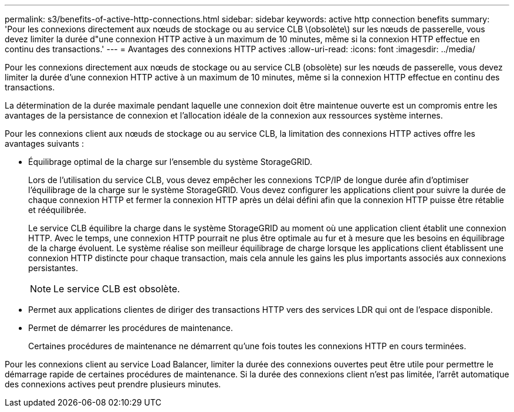 ---
permalink: s3/benefits-of-active-http-connections.html 
sidebar: sidebar 
keywords: active http connection benefits 
summary: 'Pour les connexions directement aux nœuds de stockage ou au service CLB \(obsolète\) sur les nœuds de passerelle, vous devez limiter la durée d"une connexion HTTP active à un maximum de 10 minutes, même si la connexion HTTP effectue en continu des transactions.' 
---
= Avantages des connexions HTTP actives
:allow-uri-read: 
:icons: font
:imagesdir: ../media/


[role="lead"]
Pour les connexions directement aux nœuds de stockage ou au service CLB (obsolète) sur les nœuds de passerelle, vous devez limiter la durée d'une connexion HTTP active à un maximum de 10 minutes, même si la connexion HTTP effectue en continu des transactions.

La détermination de la durée maximale pendant laquelle une connexion doit être maintenue ouverte est un compromis entre les avantages de la persistance de connexion et l'allocation idéale de la connexion aux ressources système internes.

Pour les connexions client aux nœuds de stockage ou au service CLB, la limitation des connexions HTTP actives offre les avantages suivants :

* Équilibrage optimal de la charge sur l'ensemble du système StorageGRID.
+
Lors de l'utilisation du service CLB, vous devez empêcher les connexions TCP/IP de longue durée afin d'optimiser l'équilibrage de la charge sur le système StorageGRID. Vous devez configurer les applications client pour suivre la durée de chaque connexion HTTP et fermer la connexion HTTP après un délai défini afin que la connexion HTTP puisse être rétablie et rééquilibrée.

+
Le service CLB équilibre la charge dans le système StorageGRID au moment où une application client établit une connexion HTTP. Avec le temps, une connexion HTTP pourrait ne plus être optimale au fur et à mesure que les besoins en équilibrage de la charge évoluent. Le système réalise son meilleur équilibrage de charge lorsque les applications client établissent une connexion HTTP distincte pour chaque transaction, mais cela annule les gains les plus importants associés aux connexions persistantes.

+

NOTE: Le service CLB est obsolète.

* Permet aux applications clientes de diriger des transactions HTTP vers des services LDR qui ont de l'espace disponible.
* Permet de démarrer les procédures de maintenance.
+
Certaines procédures de maintenance ne démarrent qu'une fois toutes les connexions HTTP en cours terminées.



Pour les connexions client au service Load Balancer, limiter la durée des connexions ouvertes peut être utile pour permettre le démarrage rapide de certaines procédures de maintenance. Si la durée des connexions client n'est pas limitée, l'arrêt automatique des connexions actives peut prendre plusieurs minutes.
